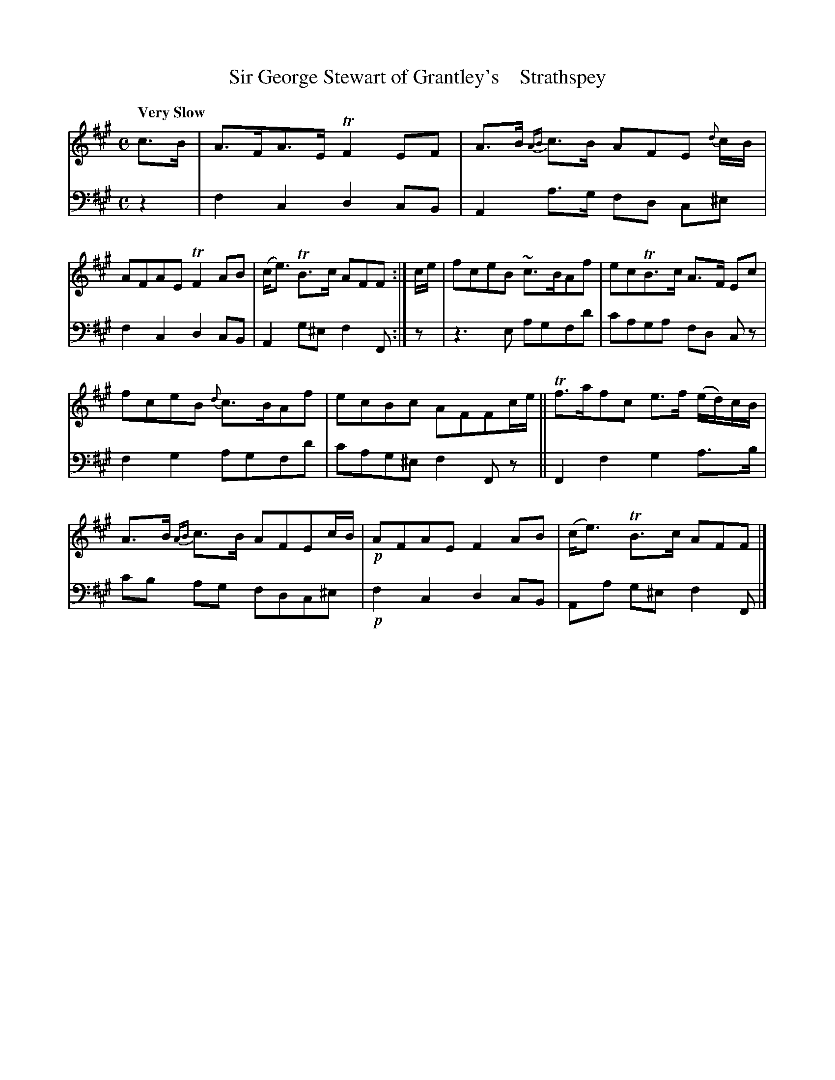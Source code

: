 X: 4164
T: Sir George Stewart of Grantley's    Strathspey
%R: air, strathspey
B: Niel Gow & Sons "A Fourth Collection of Strathspey Reels, etc." v.4 p.16 #4 (and top 2 staffs of p.17)
Z: 2022 John Chambers <jc:trillian.mit.edu>
M: C
L: 1/8
Q: "Very Slow"
K: F#m
% - - - - - - - - - -
V: 1 staves=2
c>B |\
A>FA>E TF2EF | A>B {AB}c>B AFE {d}c/B/ | AFAE TF2AB | (c<e) TB>c AFF :| c/e/ | fceB ~c>BAf | ecTB>c A>F Ec |
fceB {d}c>BAf | ecBc AFFc/e/ || Tf>afc e>f (e/d/)c/B/ | A>B {AB}c>B AFEc/B/ | !p!AFAE F2AB | (c<e) TB>c AFF |]
% - - - - - - - - - -
% Voice 2 preserves the staff layout in the book.
V: 2 clef=bass middle=d
z2 | f2c2 d2cB | A2a>g fd c^e | f2c2 d2cB | A2g^e f2F :| z | z3e agfd' | c'aga fd cz |
f2g2 agfd' | c'ag^e f2Fz || F2f2 g2a>b | c'b ag fdc^e | !p!f2c2 d2cB | Aa g^e f2F |]
